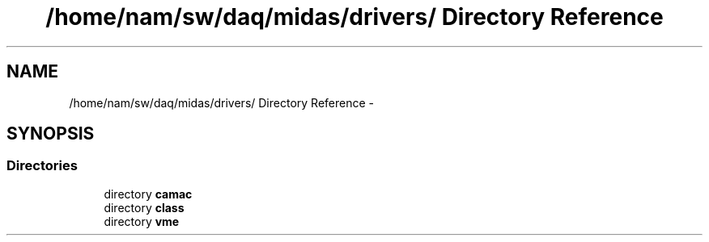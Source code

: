 .TH "/home/nam/sw/daq/midas/drivers/ Directory Reference" 3 "31 May 2012" "Version 2.3.0-0" "Midas" \" -*- nroff -*-
.ad l
.nh
.SH NAME
/home/nam/sw/daq/midas/drivers/ Directory Reference \- 
.SH SYNOPSIS
.br
.PP
.SS "Directories"

.in +1c
.ti -1c
.RI "directory \fBcamac\fP"
.br
.ti -1c
.RI "directory \fBclass\fP"
.br
.ti -1c
.RI "directory \fBvme\fP"
.br
.in -1c
